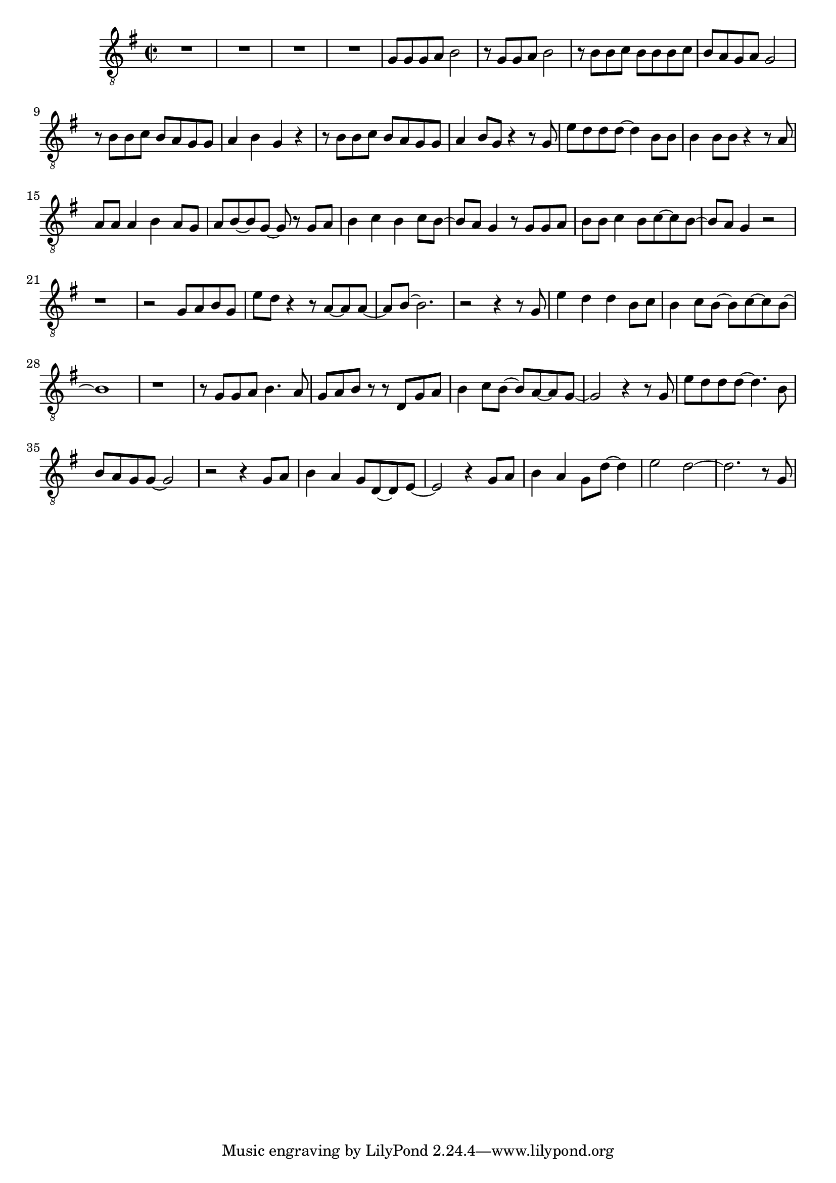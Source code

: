 \version "2.18.2"
melody = \relative b {
    \clef "treble_8"
    \key g \major
    \time 2/2
    R1*4 |
    g8 g g a b2 |
    r8 g g a b2 |
    r8 b b c b b b c |
    b a g a g2 |
    r8 b b c b a g g |
    a4 b g r |
    r8 b b c b a g g |
    a4 b8 g r4 r8 g |
    e' d d d~ d4 b8 b |
    b4 b8 b r4 r8 a |
    a a a4 b a8 g |
    a b~ b g~ g r g a |
    b4 c b c8 b~ |
    b a g4 r8 g g a |
    b b c4 b8 c~ c b~ |
    b a g4 r2 |
    r1 |
    r2 g8 a b g |
    e' d r4 r8 a~ a a~ |
    a b~ b2. |
    r2 r4 r8 g |
    e'4 d d b8 c |
    b4 c8 b~ b c~ c b~ |
    b1 |
    r |
    r8 g g a b4. a8 |
    g a b r r d, g a |
    b4 c8 b~ b a~ a g~ |
    g2 r4 r8 g |
    e' d d d~ d4. b8 |
    b a g g~ g2 |
    r2 r4 g8 a |
    b4 a g8 d~ d e~ |
    e2 r4 g8 a |
    b4 a g8 d'~ d4 |
    e2 d~ |
    d2. r8 g,8 |
}
\score {
  <<
    \new Voice = "mel" { \melody }
    % \new Lyrics \lyricsto mel \text
  >>
  \layout {
    \context { \Staff \RemoveEmptyStaves }
  }

  \midi { }
}